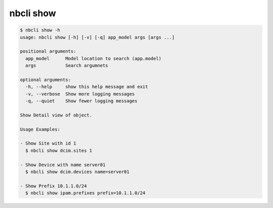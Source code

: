 ==========
nbcli show
==========

.. contents::
    :local:

.. code:: text

    $ nbcli show -h
    usage: nbcli show [-h] [-v] [-q] app_model args [args ...]

    positional arguments:
      app_model      Model location to search (app.model)
      args           Search argumnets

    optional arguments:
      -h, --help     show this help message and exit
      -v, --verbose  Show more logging messages
      -q, --quiet    Show fewer logging messages

    Show Detail view of object.

    Usage Examples:

    - Show Site with id 1
      $ nbcli show dcim.sites 1

    - Show Device with name server01
      $ nbcli show dcim.devices name=server01

    - Show Prefix 10.1.1.0/24
      $ nbcli show ipam.prefixes prefix=10.1.1.0/24
